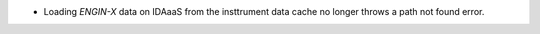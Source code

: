 - Loading `ENGIN-X` data on IDAaaS from the insttrument data cache no longer throws a path not found error.
